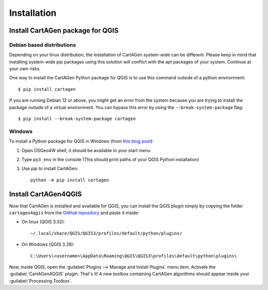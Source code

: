 .. _installation_qgis:

============
Installation
============

Install CartAGen package for QGIS
---------------------------------

Debian based distributions
^^^^^^^^^^^^^^^^^^^^^^^^^^

Depending on your linux distribution, the installation of CartAGen system-wide can be different.
Please keep in mind that installing system-wide pip packages using this solution will conflict with the apt packages of your system. Continue at your own risks.

One way to install the CartAGen Python package for QGIS is to use this command outside of a python environment::

    $ pip install cartagen

If you are running Debian 12 or above, you might get an error from the system because you are trying to install the package outside of a virtual environment.
You can bypass this error by using the ``--break-system-package`` flag::

    $ pip install --break-system-package cartagen

Windows
^^^^^^^

To install a Python package for QGIS in Windows (from `this blog post <https://landscapearchaeology.org/2018/installing-python-packages-in-qgis-3-for-windows/>`_):

#. Open OSGeo4W shell, it should be available in your start menu
#. Type ``py3_env`` in the console (This should print paths of your QGIS Python installation)
#. Use pip to install CartAGen::
    
    python -m pip install cartagen


Install CartAGen4QGIS
---------------------

Now that CartAGen is installed and available for QGIS, you can install the QGIS plugin simply by copying the folder
``cartagen4qgis`` from the `GitHub repository <https://github.com/LostInZoom/cartagen>`_ and paste it inside:

* On linux (QGIS 3.32)::

    ~/.local/share/QGIS/QGIS3/profiles/default/python/plugins/

* On Windows (QGIS 3.28)::

    C:\Users\<username>\AppData\Roaming\QGIS\QGIS3\profiles\default\python\plugins\


Now, inside QGIS, open the :guilabel:`Plugins --> Manage and Install Plugins` menu item. Activate the :guilabel:`CartAGen4QGIS` plugin. That's it!
A new toolbox containing CartAGen algorithms should appear inside your :guilabel:`Processing Toolbox`.
